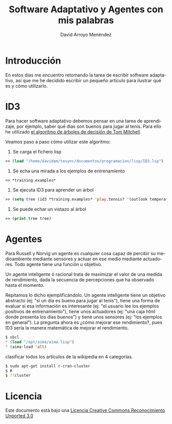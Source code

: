 #+TITLE: Software Adaptativo y Agentes con mis palabras
#+LANGUAGE: es
#+AUTHOR: David Arroyo Menéndez

* Introducción

En estos días me encuentro retomando la tarea de escribir software
adaptativo, así que me he decidido escribir un pequeño artículo para
ilustrar qué es y cómo utilizarlo.

* ID3

Para hacer software adaptativo debemos pensar en una tarea de
aprendizaje, por ejemplo, saber qué días son buenos para jugar al
tenis. Para ello he utilizado [[http://www.cs.cmu.edu/afs/cs/project/theo-11/www/decision-trees.lisp][el algoritmo de árboles de decisión de
Tom Mitchell]].

Veamos paso a paso cómo utilizar este algoritmo:

1. Se carga el fichero lisp
#+BEGIN_SRC lisp
 >> (load "/home/davidam/tosync/documentos/programacion/lisp/ID3.lsp")
#+END_SRC

2. Se echa una mirada a los ejemplos de entrenamiento
#+BEGIN_SRC lisp
 >> *training.examples*  
#+END_SRC

3. Se ejecuta ID3 para aprender un árbol
#+BEGIN_SRC lisp
>> (setq tree (id3 *training.examples* 'play.tennis? '(outlook temperature humidity wind)))
#+END_SRC

4. Se puede echar un vistazo al árbol 
#+BEGIN_SRC lisp
>> (print.tree tree)
#+END_SRC

* Agentes

Para Russell y Norvig un agente es cualquier cosa capaz de percibir su
medioambiente mediante sensores y actuar en ese medio mediante
actuadores. Todo agente tiene una función u objetivo. 

Un agente inteligente ó racional trata de maximizar el valor de una
medida de rendimiento, dada la secuencia de percepciones que ha
observado hasta el momento.

Repitamos lo dicho ejemplificándolo. Un agente inteligente tiene un
objetivo abstracto (ej: "si un día es bueno para jugar al tenis"),
tiene una forma de evaluar si esa información es interesante (ej: "el
usuario lee los ejemplos positivos de entrenamiento"), tiene unos
actuadores (ej: "una caja html donde presenta los días buenos") y
tiene unos sensores (ej: "los ejemplos en general"). La pregunta ahora
es ¿cómo mejorar ese rendimiento?, pues ID3 sería la manera matemática
de mejorar el rendimiento.

#+BEGIN_SRC lisp
$ sbcl
* (load "/opt/aima/aima.lisp")
* (aima-load 'all)
#+END_SRC

clasificar todos los artículos de la
wikipedia en 4 categorías.

#+BEGIN_SRC bash
$ sudo apt-get install r-cran-cluster
$ R
$ ??cluster
#+END_SRC

* Licencia

Este documento está bajo una [[http://creativecommons.org/licenses/by/3.0/deed][Licencia Creative Commons Reconocimiento Unported 3.0]]

[[file:http://i.creativecommons.org/l/by/3.0/88x31.png]]


